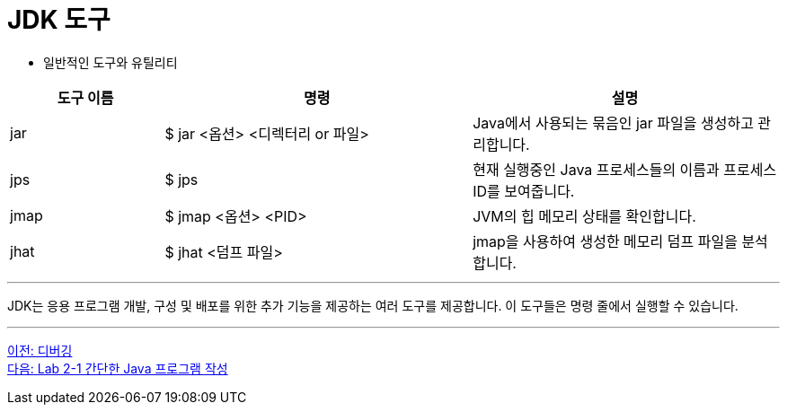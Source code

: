 = JDK 도구

* 일반적인 도구와 유틸리티

[%header, cols="1,2,2"]
|===
|도구 이름|	명령|	설명
|jar|	$ jar <옵션> <디렉터리 or 파일>|	Java에서 사용되는 묶음인 jar 파일을 생성하고 관리합니다.
|jps|	$ jps|	현재 실행중인 Java 프로세스들의 이름과 프로세스 ID를 보여줍니다.
|jmap|	$ jmap <옵션> <PID>|	JVM의 힙 메모리 상태를 확인합니다.
|jhat|	$ jhat <덤프 파일>|	jmap을 사용하여 생성한 메모리 덤프 파일을 분석합니다.
|===
 
---

JDK는 응용 프로그램 개발, 구성 및 배포를 위한 추가 기능을 제공하는 여러 도구를 제공합니다. 이 도구들은 명령 줄에서 실행할 수 있습니다.

---

link:./20_debugging.adoc[이전: 디버깅] +
link:./22_lab2-1.adoc[다음: Lab 2-1 간단한 Java 프로그램 작성]